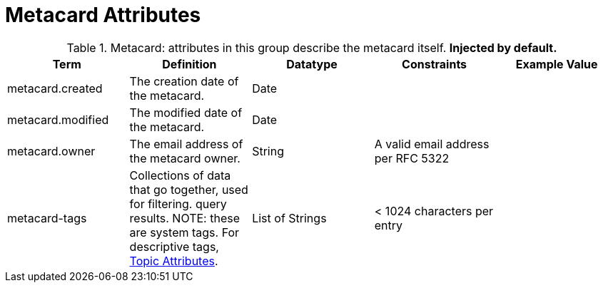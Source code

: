 :title: Metacard Attributes
:type: subMetadataReference
:order: 07
:parent: Catalog Taxonomy Definitions
:status: published
:summary: Attributes in this group describe the metacard itself.

= Metacard Attributes

.Metacard: attributes in this group describe the metacard itself. *Injected by default.*
[cols="5" options="header"]
|===
|Term
|Definition
|Datatype
|Constraints
|Example Value

|[[_metacard.created]]metacard.created
|The creation date of the metacard.
|Date
|
|

|[[_metacard.modified]]metacard.modified
|The modified date of the metacard.
|Date
|
|

|[[_metacard.owner]]metacard.owner
|The email address of the metacard owner.
|String
|A valid email address per RFC 5322
|

|[[_metacard-tags]]metacard-tags
|Collections of data that go together, used for filtering.
query results. NOTE: these are system tags. For descriptive tags, xref:metadatareference:core-attributes-table.adoc#topic_attributes[Topic Attributes].
|List of Strings
|< 1024 characters per entry
|

|===
